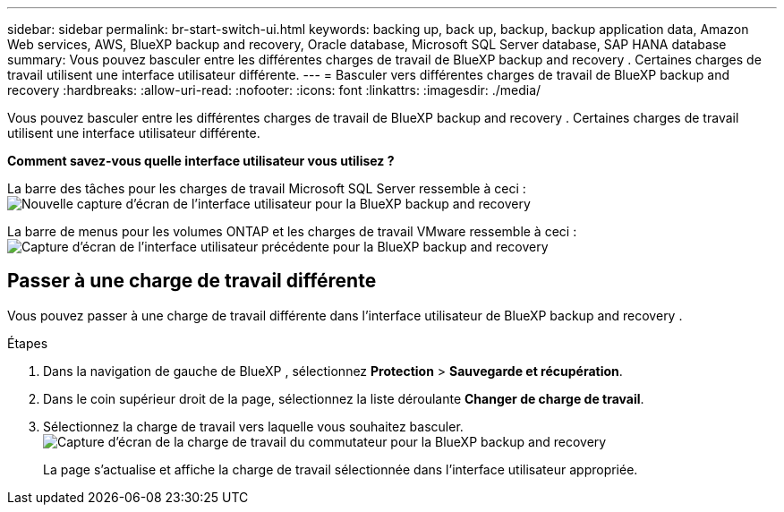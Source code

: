 ---
sidebar: sidebar 
permalink: br-start-switch-ui.html 
keywords: backing up, back up, backup, backup application data, Amazon Web services, AWS, BlueXP backup and recovery, Oracle database, Microsoft SQL Server database, SAP HANA database 
summary: Vous pouvez basculer entre les différentes charges de travail de BlueXP backup and recovery . Certaines charges de travail utilisent une interface utilisateur différente. 
---
= Basculer vers différentes charges de travail de BlueXP backup and recovery
:hardbreaks:
:allow-uri-read: 
:nofooter: 
:icons: font
:linkattrs: 
:imagesdir: ./media/


[role="lead"]
Vous pouvez basculer entre les différentes charges de travail de BlueXP backup and recovery . Certaines charges de travail utilisent une interface utilisateur différente.

*Comment savez-vous quelle interface utilisateur vous utilisez ?*

La barre des tâches pour les charges de travail Microsoft SQL Server ressemble à ceci : image:screen-br-menu-unified.png["Nouvelle capture d'écran de l'interface utilisateur pour la BlueXP backup and recovery"]

La barre de menus pour les volumes ONTAP et les charges de travail VMware ressemble à ceci : image:screen-br-menu-legacy.png["Capture d'écran de l'interface utilisateur précédente pour la BlueXP backup and recovery"]



== Passer à une charge de travail différente

Vous pouvez passer à une charge de travail différente dans l’interface utilisateur de BlueXP backup and recovery .

.Étapes
. Dans la navigation de gauche de BlueXP , sélectionnez *Protection* > *Sauvegarde et récupération*.
. Dans le coin supérieur droit de la page, sélectionnez la liste déroulante *Changer de charge de travail*.
. Sélectionnez la charge de travail vers laquelle vous souhaitez basculer. image:screen-br-menu-switch-ui.png["Capture d'écran de la charge de travail du commutateur pour la BlueXP backup and recovery"]
+
La page s'actualise et affiche la charge de travail sélectionnée dans l'interface utilisateur appropriée.


